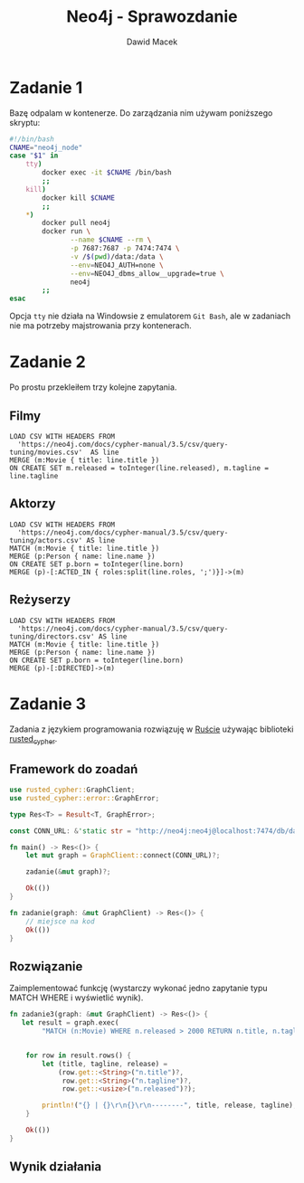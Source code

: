 #+TITLE: Neo4j - Sprawozdanie
#+SUBTITLE: Dawid Macek
#+LANGUAGE: pl
#+OPTIONS: date:nil, num:nil, toc:nil
#+LATEX_HEADER: \renewcommand*{\contentsname}{Spis treści}
#+LATEX_HEADER: \usepackage[AUTO]{babel}
#+LATEX_HEADER: \usepackage[margin=0.7in]{geometry}
#+HTML_HEAD: <style>pre.src {background-color: #303030; color: #e5e5e5;}</style>

* Zadanie 1
  Bazę odpalam w kontenerze.
  Do zarządzania nim używam poniższego skryptu:

  #+begin_src bash
  #!/bin/bash
  CNAME="neo4j_node"
  case "$1" in
      tty)
          docker exec -it $CNAME /bin/bash
          ;;
      kill)
          docker kill $CNAME
          ;;
      *)
          docker pull neo4j
          docker run \
                 --name $CNAME --rm \
                 -p 7687:7687 -p 7474:7474 \
                 -v /$(pwd)/data:/data \
                 --env=NEO4J_AUTH=none \
                 --env=NEO4J_dbms_allow__upgrade=true \
                 neo4j
          ;;
  esac
  #+end_src

  Opcja ~tty~ nie działa na Windowsie z emulatorem  ~Git Bash~, ale w zadaniach nie ma potrzeby majstrowania przy kontenerach.

* Zadanie 2
  Po prostu przekleiłem trzy kolejne zapytania.

** Filmy
  #+begin_src 
LOAD CSV WITH HEADERS FROM 
  'https://neo4j.com/docs/cypher-manual/3.5/csv/query-tuning/movies.csv'  AS line
MERGE (m:Movie { title: line.title })
ON CREATE SET m.released = toInteger(line.released), m.tagline = line.tagline
  #+end_src

** Aktorzy
  #+begin_src 
LOAD CSV WITH HEADERS FROM 
  'https://neo4j.com/docs/cypher-manual/3.5/csv/query-tuning/actors.csv' AS line
MATCH (m:Movie { title: line.title })
MERGE (p:Person { name: line.name })
ON CREATE SET p.born = toInteger(line.born)
MERGE (p)-[:ACTED_IN { roles:split(line.roles, ';')}]->(m)
  #+end_src

** Reżyserzy
  #+begin_src 
LOAD CSV WITH HEADERS FROM 
  'https://neo4j.com/docs/cypher-manual/3.5/csv/query-tuning/directors.csv' AS line
MATCH (m:Movie { title: line.title })
MERGE (p:Person { name: line.name })
ON CREATE SET p.born = toInteger(line.born)
MERGE (p)-[:DIRECTED]->(m)
  #+end_src
  
* Zadanie 3

Zadania z językiem programowania rozwiązuję w [[https://www.rust-lang.org/][Ruście]] używając biblioteki [[https://docs.rs/rusted_cypher/1.1.0/rusted_cypher/][rusted​_cypher]].

** Framework do zoadań
   #+begin_src rust
    use rusted_cypher::GraphClient;
    use rusted_cypher::error::GraphError;

    type Res<T> = Result<T, GraphError>;

    const CONN_URL: &'static str = "http://neo4j:neo4j@localhost:7474/db/data";

    fn main() -> Res<()> {
        let mut graph = GraphClient::connect(CONN_URL)?;

        zadanie(&mut graph)?;

        Ok(())
    }

    fn zadanie(graph: &mut GraphClient) -> Res<()> {
        // miejsce na kod
        Ok(())
    }
   #+end_src

** Rozwiązanie
   Zaimplementować funkcję (wystarczy wykonać jedno zapytanie typu MATCH WHERE i wyświetlić
wynik).    

   #+begin_src rust
fn zadanie3(graph: &mut GraphClient) -> Res<()> {
   let result = graph.exec(
        "MATCH (n:Movie) WHERE n.released > 2000 RETURN n.title, n.tagline, n.released LIMIT 25")?;


    for row in result.rows() {
        let (title, tagline, release) =
            (row.get::<String>("n.title")?,
             row.get::<String>("n.tagline")?,
             row.get::<usize>("n.released")?);

        println!("{} | {}\r\n{}\r\n--------", title, release, tagline);
    }

    Ok(())
}
   #+end_src

** Wynik działania

[[./imgs/1.png]]
